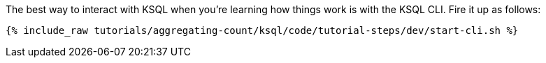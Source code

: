 The best way to interact with KSQL when you’re learning how things work is with the KSQL CLI. Fire it up as follows:

+++++
<pre class="snippet"><code class="shell">{% include_raw tutorials/aggregating-count/ksql/code/tutorial-steps/dev/start-cli.sh %}</code></pre>
+++++
